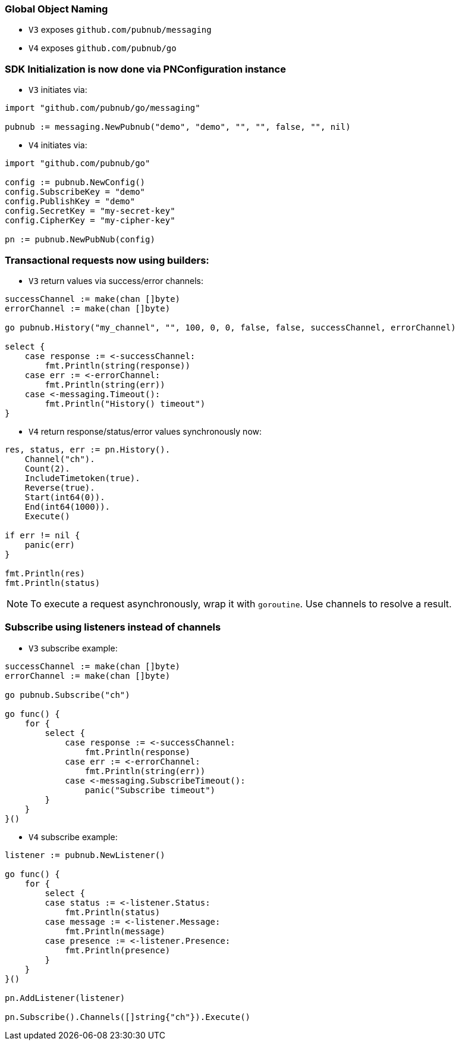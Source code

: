 === Global Object Naming

* `V3` exposes `github.com/pubnub/messaging`
* `V4` exposes `github.com/pubnub/go`

=== SDK Initialization is now done via PNConfiguration instance

* `V3` initiates via:

[source, go]
----
import "github.com/pubnub/go/messaging"

pubnub := messaging.NewPubnub("demo", "demo", "", "", false, "", nil)
----

* `V4` initiates via:

[source, go]
----
import "github.com/pubnub/go"

config := pubnub.NewConfig()
config.SubscribeKey = "demo"
config.PublishKey = "demo"
config.SecretKey = "my-secret-key"
config.CipherKey = "my-cipher-key"

pn := pubnub.NewPubNub(config)
----

=== Transactional requests now using builders:

* `V3` return values via success/error channels:

[source, go]
----
successChannel := make(chan []byte)
errorChannel := make(chan []byte)

go pubnub.History("my_channel", "", 100, 0, 0, false, false, successChannel, errorChannel)

select {
    case response := <-successChannel:
        fmt.Println(string(response))
    case err := <-errorChannel:
        fmt.Println(string(err))
    case <-messaging.Timeout():
        fmt.Println("History() timeout")
}
----

* `V4` return response/status/error values synchronously now:

[source, go]
----
res, status, err := pn.History().
    Channel("ch").
    Count(2).
    IncludeTimetoken(true).
    Reverse(true).
    Start(int64(0)).
    End(int64(1000)).
    Execute()

if err != nil {
    panic(err)
}

fmt.Println(res)
fmt.Println(status)
----

NOTE: To execute a request asynchronously, wrap it with
`goroutine`. Use channels to resolve a result.

=== Subscribe using listeners instead of channels

* `V3` subscribe example:

[source, go]
----
successChannel := make(chan []byte)
errorChannel := make(chan []byte)

go pubnub.Subscribe("ch")

go func() {
    for {
        select {
            case response := <-successChannel:
                fmt.Println(response)
            case err := <-errorChannel:
                fmt.Println(string(err))
            case <-messaging.SubscribeTimeout():
                panic("Subscribe timeout")
        }
    }
}()
----

* `V4` subscribe example:

[source, go]
----
listener := pubnub.NewListener()

go func() {
    for {
        select {
        case status := <-listener.Status:
            fmt.Println(status)
        case message := <-listener.Message:
            fmt.Println(message)
        case presence := <-listener.Presence:
            fmt.Println(presence)
        }
    }
}()

pn.AddListener(listener)

pn.Subscribe().Channels([]string{"ch"}).Execute()
----
